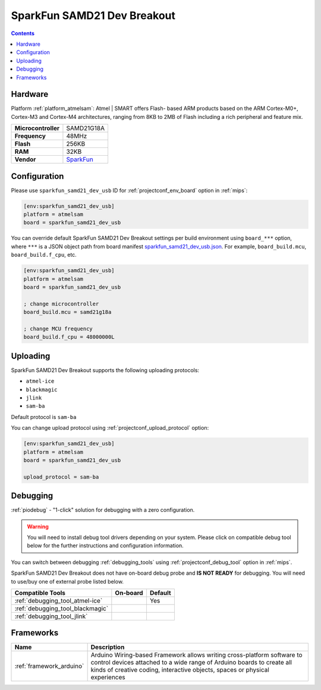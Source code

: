 
.. _board_atmelsam_sparkfun_samd21_dev_usb:

SparkFun SAMD21 Dev Breakout
============================

.. contents::

Hardware
--------

Platform :ref:`platform_atmelsam`: Atmel | SMART offers Flash- based ARM products based on the ARM Cortex-M0+, Cortex-M3 and Cortex-M4 architectures, ranging from 8KB to 2MB of Flash including a rich peripheral and feature mix.

.. list-table::

  * - **Microcontroller**
    - SAMD21G18A
  * - **Frequency**
    - 48MHz
  * - **Flash**
    - 256KB
  * - **RAM**
    - 32KB
  * - **Vendor**
    - `SparkFun <https://www.sparkfun.com/products/13672?utm_source=platformio.org&utm_medium=docs>`__


Configuration
-------------

Please use ``sparkfun_samd21_dev_usb`` ID for :ref:`projectconf_env_board` option in :ref:`mips`:

.. code-block:: ini

  [env:sparkfun_samd21_dev_usb]
  platform = atmelsam
  board = sparkfun_samd21_dev_usb

You can override default SparkFun SAMD21 Dev Breakout settings per build environment using
``board_***`` option, where ``***`` is a JSON object path from
board manifest `sparkfun_samd21_dev_usb.json <https://github.com/platformio/platform-atmelsam/blob/master/boards/sparkfun_samd21_dev_usb.json>`_. For example,
``board_build.mcu``, ``board_build.f_cpu``, etc.

.. code-block:: ini

  [env:sparkfun_samd21_dev_usb]
  platform = atmelsam
  board = sparkfun_samd21_dev_usb

  ; change microcontroller
  board_build.mcu = samd21g18a

  ; change MCU frequency
  board_build.f_cpu = 48000000L


Uploading
---------
SparkFun SAMD21 Dev Breakout supports the following uploading protocols:

* ``atmel-ice``
* ``blackmagic``
* ``jlink``
* ``sam-ba``

Default protocol is ``sam-ba``

You can change upload protocol using :ref:`projectconf_upload_protocol` option:

.. code-block:: ini

  [env:sparkfun_samd21_dev_usb]
  platform = atmelsam
  board = sparkfun_samd21_dev_usb

  upload_protocol = sam-ba

Debugging
---------

:ref:`piodebug` - "1-click" solution for debugging with a zero configuration.

.. warning::
    You will need to install debug tool drivers depending on your system.
    Please click on compatible debug tool below for the further
    instructions and configuration information.

You can switch between debugging :ref:`debugging_tools` using
:ref:`projectconf_debug_tool` option in :ref:`mips`.

SparkFun SAMD21 Dev Breakout does not have on-board debug probe and **IS NOT READY** for debugging. You will need to use/buy one of external probe listed below.

.. list-table::
  :header-rows:  1

  * - Compatible Tools
    - On-board
    - Default
  * - :ref:`debugging_tool_atmel-ice`
    -
    - Yes
  * - :ref:`debugging_tool_blackmagic`
    -
    -
  * - :ref:`debugging_tool_jlink`
    -
    -

Frameworks
----------
.. list-table::
    :header-rows:  1

    * - Name
      - Description

    * - :ref:`framework_arduino`
      - Arduino Wiring-based Framework allows writing cross-platform software to control devices attached to a wide range of Arduino boards to create all kinds of creative coding, interactive objects, spaces or physical experiences
